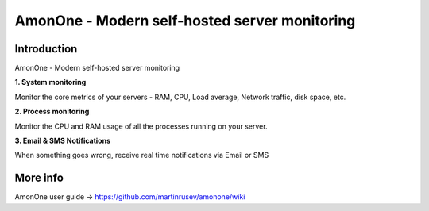 =============================================================
AmonOne - Modern self-hosted  server monitoring
=============================================================

Introduction
=============

AmonOne - Modern self-hosted  server monitoring

**1. System monitoring**

Monitor the core metrics of your servers - RAM, CPU, Load average, Network traffic, disk space, etc.

**2. Process monitoring**

Monitor the CPU and RAM usage of all the processes running on your server.

**3. Email & SMS Notifications**

When something goes wrong, receive real time notifications via Email or SMS

.. figure:: https://raw.github.com/martinrusev/amonone/master/preview/screenshot.png


More info
================

AmonOne user guide -> https://github.com/martinrusev/amonone/wiki

